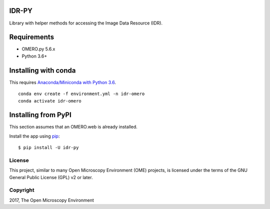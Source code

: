 .. image:: https://github.com/IDR/idr-py/workflows/Tox/badge.svg
   :target: https://github.com/IDR/idr-py/actions

.. image:: https://badge.fury.io/py/idr-py.svg
    :target: https://badge.fury.io/py/idr-py

IDR-PY
======

Library with helper methods for accessing the Image Data Resource (IDR).

Requirements
============

* OMERO.py 5.6.x
* Python 3.6+

Installing with conda
=====================

This requires `Anaconda/Miniconda with Python 3.6 <https://conda.io/docs/user-guide/install/download.html>`_.

::

    conda env create -f environment.yml -n idr-omero
    conda activate idr-omero


Installing from PyPI
====================

This section assumes that an OMERO.web is already installed.


Install the app using `pip <https://pip.pypa.io/en/stable/>`_:

::

    $ pip install -U idr-py


License
-------

This project, similar to many Open Microscopy Environment (OME) projects, is licensed under the terms of the GNU General Public License (GPL) v2 or later.

Copyright
---------

2017, The Open Microscopy Environment
